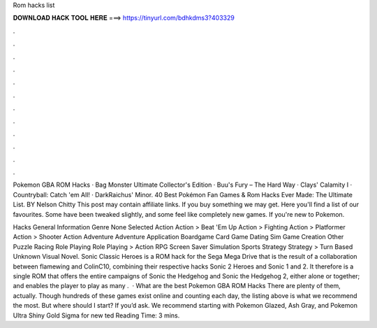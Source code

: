 Rom hacks list



𝐃𝐎𝐖𝐍𝐋𝐎𝐀𝐃 𝐇𝐀𝐂𝐊 𝐓𝐎𝐎𝐋 𝐇𝐄𝐑𝐄 ===> https://tinyurl.com/bdhkdms3?403329



.



.



.



.



.



.



.



.



.



.



.



.

Pokemon GBA ROM Hacks · Bag Monster Ultimate Collector's Edition · Buu's Fury – The Hard Way · Clays' Calamity I · Countryball: Catch 'em All! · DarkRaichus' Minor. 40 Best Pokémon Fan Games & Rom Hacks Ever Made: The Ultimate List. BY Nelson Chitty This post may contain affiliate links. If you buy something we may get. Here you'll find a list of our favourites. Some have been tweaked slightly, and some feel like completely new games. If you're new to Pokemon.

Hacks General Information Genre None Selected Action Action > Beat 'Em Up Action > Fighting Action > Platformer Action > Shooter Action Adventure Adventure Application Boardgame Card Game Dating Sim Game Creation Other Puzzle Racing Role Playing Role Playing > Action RPG Screen Saver Simulation Sports Strategy Strategy > Turn Based Unknown Visual Novel. Sonic Classic Heroes is a ROM hack for the Sega Mega Drive that is the result of a collaboration between flamewing and ColinC10, combining their respective hacks Sonic 2 Heroes and Sonic 1 and 2. It therefore is a single ROM that offers the entire campaigns of Sonic the Hedgehog and Sonic the Hedgehog 2, either alone or together; and enables the player to play as many .  · What are the best Pokemon GBA ROM Hacks There are plenty of them, actually. Though hundreds of these games exist online and counting each day, the listing above is what we recommend the most. But where should I start? If you’d ask. We recommend starting with Pokemon Glazed, Ash Gray, and Pokemon Ultra Shiny Gold Sigma for new ted Reading Time: 3 mins.
